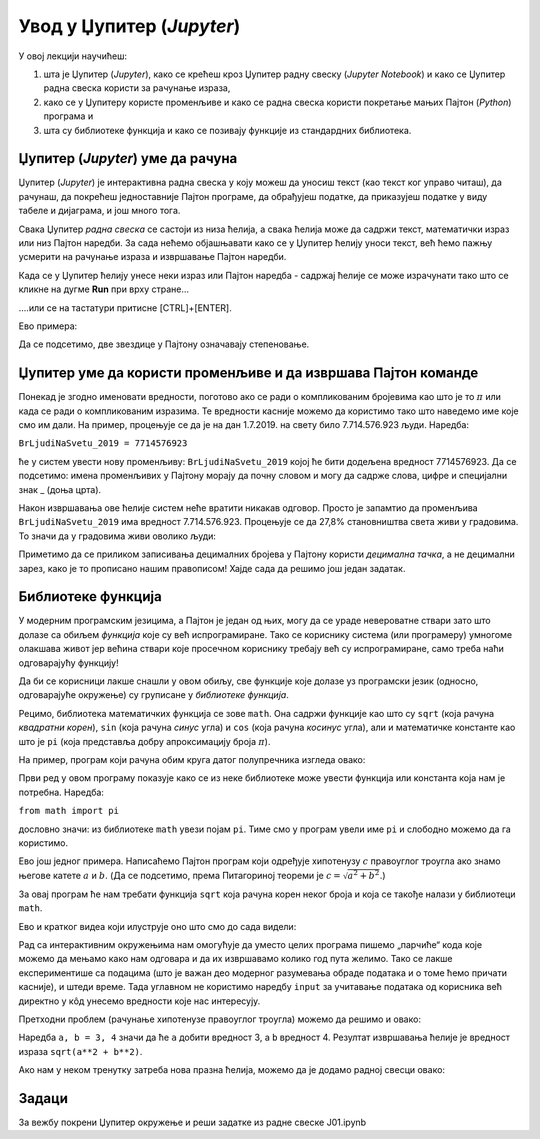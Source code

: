 Увод у Џупитер (*Jupyter*)
===========================


У овој лекцији научићеш:

1. шта је Џупитер (*Jupyter*), како се крећеш кроз Џупитер радну свеску (*Jupyter Notebook*) и како се Џупитер радна свеска користи за рачунање израза,
2. како се у Џупитеру користе променљиве и како се радна свеска користи покретање мањих Пајтон (*Python*) програма и
3. шта су библиотеке функција и како се позивају функције из стандардних библиотека.


.. technicalnote::

    Препоручујемо да ову лекцију покренеш на свом рачунару тако што ћеш у `фолдеру за рад офлајн <https://github.com/Petlja/VIII_prog_rev_radni/archive/refs/heads/main.zip>`_ покренути Џупитер свеску ``01_Uvod.ipynb``, на начин на који је то објашњено у поглављу `Покретање Џупитер радних свески <https://petlja.org/kurs/479/1/6123>`_ у уводу овог приручника, или тако што ћеш отићи на `овај линк <https://petlja.github.io/os8_inf_prog_radni/lab/index.html>`_ и тамо радити задатке. 


Џупитер (*Jupyter*) уме да рачуна
----------------------------------

Џупитер (*Jupyter*) је интерактивна радна свеска у коју можеш да уносиш текст (као текст ког управо читаш), да рачунаш, да покрећеш једноставније Пајтон програме, да обрађујеш податке, да приказујеш податке у виду табеле и дијаграма, и још много тога.

.. ytpopup:: 9En4OAaxvVA
   :width: 735
   :height: 415
   :align: center

Свака Џупитер *радна свеска* се састоји из низа ћелија, а свака ћелија може да садржи текст, математички израз или низ Пајтон наредби. За сада нећемо објашњавати како се у Џупитер ћелију уноси текст, већ ћемо пажњу усмерити на рачунање израза и извршавање Пајтон наредби.

Када се у Џупитер ћелију унесе неки израз или Пајтон наредба - садржај ћелије се може израчунати тако што се кликне на дугме **Run** при врху стране...


.. image:: ../../_images/JupyterMenuRun.jpg
   :width: 780px
   :align: center


\....или се на тастатури притисне [CTRL]+[ENTER].

Ево примера:

.. ipython::

   In [1]: 3 * 19

   In [1]: (12 + 51) * 14

   In [1]: 2**(5**3)

Да се подсетимо, две звездице у Пајтону означавају степеновање.

Џупитер уме да користи променљиве и да извршава Пајтон команде
---------------------------------------------------------------

Понекад је згодно именовати вредности, поготово ако се ради о компликованим бројевима као што је то :math:`\pi` или када се ради о компликованим изразима. Те вредности касније можемо да користимо тако што наведемо име које смо им дали. На пример, процењује се да је на дан 1.7.2019. на свету било 7.714.576.923 људи. Наредба:

``BrLjudiNaSvetu_2019 = 7714576923``

ће у систем увести нову променљиву: ``BrLjudiNaSvetu_2019`` којој ће бити додељена вредност 7714576923. Да се подсетимо: имена променљивих у Пајтону морају да почну словом и могу да садрже слова, цифре и специјални знак _ (доња црта).

.. ipython::

   In [1]: BrLjudiNaSvetu_2019 = 7714576923

Након извршавања ове ћелије систем неће вратити никакав одговор. Просто је запамтио да променљива ``BrLjudiNaSvetu_2019`` има вредност 7.714.576.923. Процењује се да 27,8% становништва света живи у градовима. То значи да у градовима живи оволико људи:

.. ipython::

   In [1]: BrLjudiNaSvetu_2019 * 27.8 / 100

Приметимо да се приликом записивања децималних бројева у Пајтону користи *децимална тачка*, а не децимални зарез, како је то прописано нашим правописом!
Хајде сада да решимо још један задатак.


Библиотеке функција
--------------------

У модерним програмским језицима, а Пајтон је један од њих, могу да се ураде невероватне ствари зато што долазе са обиљем *функција* које су већ испрограмиране. Тако се кориснику система (или програмеру) умногоме олакшава живот јер већина ствари које просечном кориснику требају већ су испрограмиране, само треба наћи одговарајућу функцију!

Да би се корисници лакше снашли у овом обиљу, све функције које долазе уз програмски језик (односно, одговарајуће окружење) су груписане у *библиотеке функција*.

Рецимо, библиотека математичких функција се зове ``math``. Она садржи функције као што су ``sqrt`` (која рачуна *квадратни корен*), ``sin`` (која рачуна *синус* угла) и ``cos`` (која рачуна *косинус* угла), али и математичке константе као што је ``pi`` (која представља добру апроксимацију броја :math:`\pi`).

На пример, програм који рачуна обим круга датог полупречника изгледа овако:

.. ipython::

   In [1]: from math import pi
      ...: r = 12
      ...: obim = 2 * r * pi
      ...: print("Obim kruga je:", obim)

Први ред у овом програму показује како се из неке библиотеке може увести функција или константа која нам је потребна. Наредба:

``from math import pi``

дословно значи: из библиотеке ``math`` увези појам ``pi``. Тиме смо у програм увели име ``pi`` и слободно можемо да га користимо.

Ево још једног примера. Написаћемо Пајтон програм који одређује хипотенузу :math:`c` правоуглог троугла ако знамо његове катете :math:`a` и :math:`b`. (Да се подсетимо, према Питагориној теореми је :math:`c = \sqrt{a^2 + b^2}`.)

За овај програм ће нам требати функција ``sqrt`` која рачуна корен неког броја и која се такође налази у библиотеци ``math``.

.. ipython::

   In [1]: from math import sqrt
      ...: a = 10
      ...: b = 15
      ...: c = sqrt(a**2 + b**2)
      ...: print("Hipotenuza c je:", c)

Ево и кратког видеа који илуструје оно што смо до сада видели:

.. ytpopup:: HCuisxGXZNE
   :width: 735
   :height: 415
   :align: center

Рад са интерактивним окружењима нам омогућује да уместо целих програма пишемо „парчиће“ кода које
можемо да мењамо како нам одговара и да их извршавамо колико год пута желимо. Тако се лакше експериментише
са подацима (што је важан део модерног разумевања обраде података и о томе ћемо причати касније), и штеди време.
Тада углавном не користимо наредбу ``input`` за учитавање података од корисника већ директно у кôд унесемо вредности које нас интересују.

Претходни проблем (рачунање хипотенузе правоуглог троугла) можемо да решимо и овако:

.. ipython::

   In [1]: from math import sqrt
      ...: a, b = 3, 4
      ...: sqrt(a**2 + b**2)

Наредба ``a, b = 3, 4`` значи да ће ``а`` добити вредност 3, а ``b`` вредност 4. Резултат извршавања ћелије је
вредност израза ``sqrt(a**2 + b**2)``.

.. ytpopup:: QaqMgCxg0yg
   :width: 735
   :height: 415
   :align: center

Ако нам у неком тренутку затреба нова празна ћелија, можемо да је додамо радној свесци овако:

.. ytpopup:: jwzxv_YD78o
   :width: 735
   :height: 415
   :align: center

Задаци
-------

За вежбу покрени Џупитер окружење и реши задатке из радне свеске J01.ipynb
